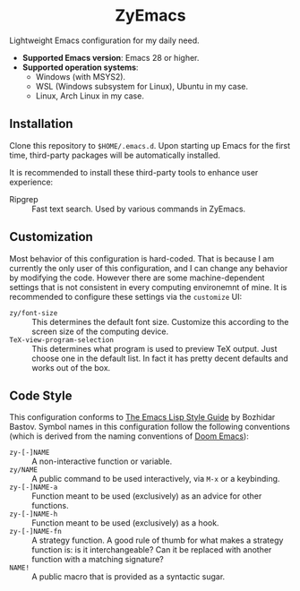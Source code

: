 #+html: <div align="center">
* ZyEmacs
#+html: </div>

Lightweight Emacs configuration for my daily need.

- *Supported Emacs version*: Emacs 28 or higher.
- *Supported operation systems*:
  - Windows (with MSYS2).
  - WSL (Windows subsystem for Linux), Ubuntu in my case.
  - Linux, Arch Linux in my case.

[[file:etc/screenshots/zyemacs_20221026.png]]

** Installation

Clone this repository to ~$HOME/.emacs.d~.  Upon starting up Emacs for the first time, third-party packages will be automatically installed.

It is recommended to install these third-party tools to enhance user experience:

- Ripgrep :: Fast text search.  Used by various commands in ZyEmacs.

** Customization

Most behavior of this configuration is hard-coded.  That is because I am currently the only user of this configuration, and I can change any behavior by modifying the code.  However there are some machine-dependent settings that is not consistent in every computing environemnt of mine.  It is recommended to configure these settings via the ~customize~ UI:

- ~zy/font-size~ :: This determines the default font size.  Customize this according to the screen size of the computing device.
- ~TeX-view-program-selection~ :: This determines what program is used to preview TeX output.  Just choose one in the default list.  In fact it has pretty decent defaults and works out of the box.

** Code Style

This configuration conforms to [[https://github.com/bbatsov/emacs-lisp-style-guide][The Emacs Lisp Style Guide]] by Bozhidar Bastov.  Symbol names in this configuration follow the following conventions (which is derived from the naming conventions of [[https://github.com/doomemacs/doomemacs][Doom Emacs]]):

- ~zy-[-]NAME~ :: A non-interactive function or variable.
- ~zy/NAME~ :: A public command to be used interactively, via =M-x= or a keybinding.
- ~zy-[-]NAME-a~ :: Function meant to be used (exclusively) as an advice for other functions.
- ~zy-[-]NAME-h~ :: Function meant to be used (exclusively) as a hook.
- ~zy-[-]NAME-fn~ :: A strategy function.  A good rule of thumb for what makes a strategy function is: is it interchangeable? Can it be replaced with another function with a matching signature?
- ~NAME!~ :: A public macro that is provided as a syntactic sugar.

